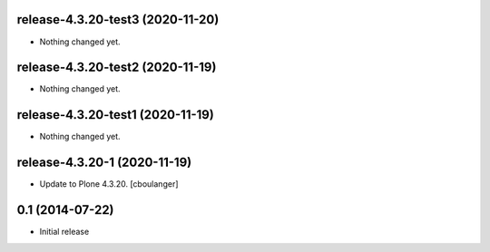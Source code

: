 release-4.3.20-test3 (2020-11-20)
---------------------------------

- Nothing changed yet.


release-4.3.20-test2 (2020-11-19)
---------------------------------

- Nothing changed yet.


release-4.3.20-test1 (2020-11-19)
---------------------------------

- Nothing changed yet.


release-4.3.20-1 (2020-11-19)
-----------------------------

- Update to Plone 4.3.20.
  [cboulanger]


0.1 (2014-07-22)
----------------

- Initial release
